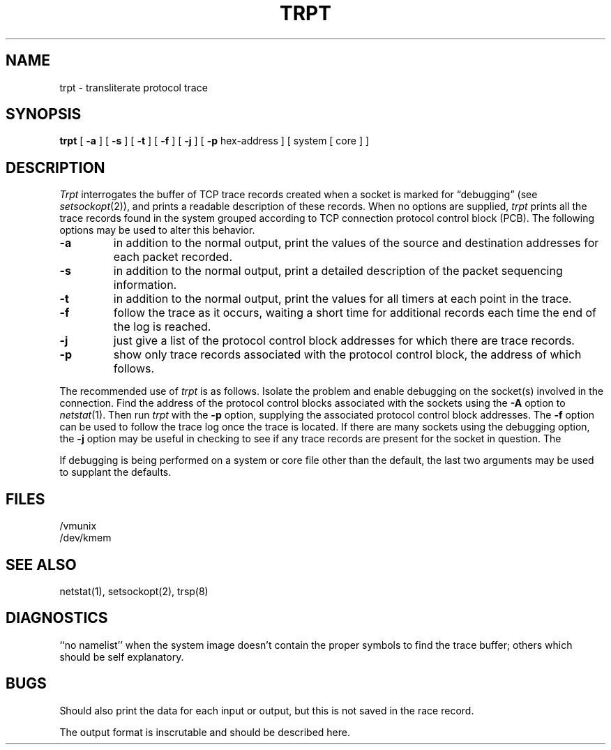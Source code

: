 .\" Copyright (c) 1983 The Regents of the University of California.
.\" All rights reserved.
.\"
.\" Redistribution and use in source and binary forms are permitted
.\" provided that the above copyright notice and this paragraph are
.\" duplicated in all such forms and that any documentation,
.\" advertising materials, and other materials related to such
.\" distribution and use acknowledge that the software was developed
.\" by the University of California, Berkeley.  The name of the
.\" University may not be used to endorse or promote products derived
.\" from this software without specific prior written permission.
.\" THIS SOFTWARE IS PROVIDED ``AS IS'' AND WITHOUT ANY EXPRESS OR
.\" IMPLIED WARRANTIES, INCLUDING, WITHOUT LIMITATION, THE IMPLIED
.\" WARRANTIES OF MERCHANTIBILITY AND FITNESS FOR A PARTICULAR PURPOSE.
.\"
.\"	@(#)trpt.8	6.3 (Berkeley) 9/20/88
.\"
.TH TRPT 8 ""
.UC 5
.SH NAME
trpt \- transliterate protocol trace
.SH SYNOPSIS
.B trpt
[
.B \-a
] [
.B \-s
]  [
.B \-t
] [
.B \-f
] [
.B \-j
] [
.B \-p
hex-address ]
[ system [ core ] ]
.SH DESCRIPTION
.I Trpt
interrogates the buffer of TCP trace records created
when a socket is marked for \*(lqdebugging\*(rq (see
.IR setsockopt (2)),
and prints a readable description of these records.
When no options are supplied, 
.I trpt
prints all the trace records found in the system
grouped according to TCP connection protocol control
block (PCB).  The following options may be used to
alter this behavior.
.TP
.B \-a
in addition to the normal output,
print the values of the source and destination
addresses for each packet recorded.
.TP
.B \-s
in addition to the normal output,
print a detailed description of the packet
sequencing information.
.TP
.B \-t
in addition to the normal output,
print the values for all timers at each
point in the trace.
.TP
.B \-f
follow the trace as it occurs, waiting a short time for additional records
each time the end of the log is reached.
.TP
.B \-j
just give a list of the protocol control block
addresses for which there are trace records.
.TP
.B \-p
show only trace records associated with the protocol
control block, the address of which follows.
.PP
The recommended use of
.I trpt
is as follows.
Isolate the problem and enable debugging on the
socket(s) involved in the connection.
Find the address of the protocol control blocks
associated with the sockets using the 
.B \-A
option to 
.IR netstat (1).
Then run
.I trpt
with the
.B \-p
option, supplying the associated
protocol control block addresses.
The
.B \-f
option can be used to follow the trace log once the trace is located.
If there are
many sockets using the debugging option, the
.B \-j
option may be useful in checking to see if
any trace records are present for the socket in
question.
The
.PP
If debugging is being performed on a system or
core file other than the default, the last two
arguments may be used to supplant the defaults.
.SH FILES
/vmunix
.br
/dev/kmem
.SH "SEE ALSO"
netstat(1), setsockopt(2), trsp(8)
.SH DIAGNOSTICS
``no namelist'' when the system image doesn't
contain the proper symbols to find the trace buffer;
others which should be self explanatory.
.SH BUGS
Should also print the data for each input or output,
but this is not saved in the race record.
.PP
The output format is inscrutable and should be described
here.
